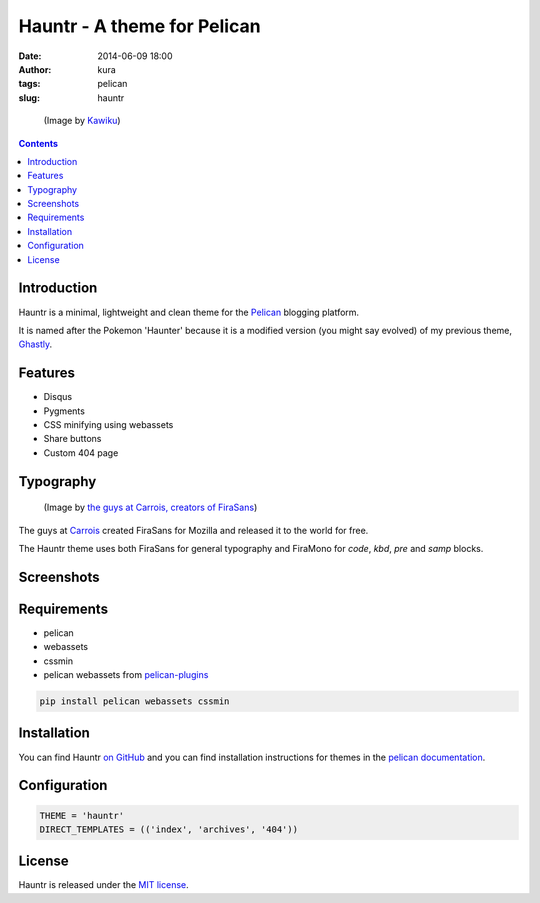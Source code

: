 Hauntr - A theme for Pelican
############################
:date: 2014-06-09 18:00
:author: kura
:tags: pelican
:slug: hauntr

.. figure:: /images/haunter.png
    :alt: Haunter, the evolved Pokemon form of Gastly

    (Image by `Kawiku <http://kawiku.deviantart.com/art/Haunter-350580512>`__)

.. contents::
    :backlinks: none

Introduction
============

Hauntr is a minimal, lightweight and clean theme for the
`Pelican <http://getpelican.com>`__ blogging platform.

It is named after the Pokemon 'Haunter' because it is a modified version
(you might say evolved) of my previous theme, `Ghastly
<https://kura.io/ghastly/>`__.

Features
========

- Disqus
- Pygments
- CSS minifying using webassets
- Share buttons
- Custom 404 page

Typography
==========

.. figure:: https://raw.githubusercontent.com/kura/hauntr/master/firasans.png
    :alt: FiraSans map of the World

    (Image by `the guys at Carrois, creators of FiraSans <http://dev.carrois.com/fira-3-1/>`__)

The guys at `Carrois <http://dev.carrois.com/fira-3-1/>`__ created FiraSans for
Mozilla and released it to the world for free.

The Hauntr theme uses both FiraSans for general typography and FiraMono for
`code`, `kbd`, `pre` and `samp` blocks.

Screenshots
===========

.. image:: /images/hauntr-homepage.png
    :alt: An example of the homepage

.. image:: /images/hauntr-article1.png
    :alt: An example of article content

.. image:: /images/hauntr-article2.png
    :alt: An example of article content

.. image:: /images/hauntr-article3.png
    :alt: An example of article content

Requirements
============

- pelican
- webassets
- cssmin
- pelican webassets from `pelican-plugins <https://github.com/getpelican/pelican-plugins/tree/master/assets>`__

.. code:: bash

    pip install pelican webassets cssmin

Installation
============

You can find Hauntr `on GitHub <https://github.com/kura/hauntr>`__ and you
can find installation instructions for themes in the `pelican documentation
<http://docs.getpelican.com/en/latest/pelican-themes.html>`__.

Configuration
=============

.. code:: python

    THEME = 'hauntr'
    DIRECT_TEMPLATES = (('index', 'archives', '404'))

License
=======

Hauntr is released under the `MIT license <https://github.com/kura/hauntr/blob/master/LICENSE>`__.
